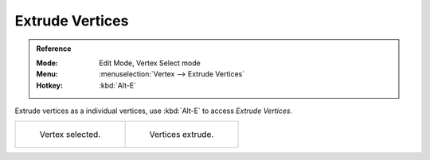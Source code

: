 .. _bpy.ops.mesh.extrude_vertices_move:

****************
Extrude Vertices
****************

.. admonition:: Reference
   :class: refbox

   :Mode:      Edit Mode, Vertex Select mode
   :Menu:      :menuselection:`Vertex --> Extrude Vertices`
   :Hotkey:    :kbd:`Alt-E`

Extrude vertices as a individual vertices, use :kbd:`Alt-E` to access *Extrude Vertices*.
 
.. list-table::

   * - .. figure:: /images/modeling_meshes_editing_edge_extrude-edges_verts-before.png
          :width: 320px

          Vertex selected.

     - .. figure:: /images/modeling_meshes_editing_edge_extrude-edges_verts-after.png
          :width: 320px

          Vertices extrude.
